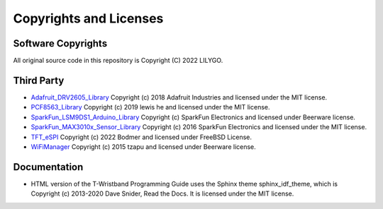 ************************
Copyrights and Licenses
************************

Software Copyrights
====================

All original source code in this repository is Copyright (C) 2022 LILYGO.

Third Party
============

* `Adafruit_DRV2605_Library`_ Copyright (c) 2018 Adafruit Industries and licensed under the MIT license.
* `PCF8563_Library`_ Copyright (c) 2019 lewis he and licensed under the MIT license.
* `SparkFun_LSM9DS1_Arduino_Library`_ Copyright (c) SparkFun Electronics and licensed under Beerware license.
* `SparkFun_MAX3010x_Sensor_Library`_ Copyright (c) 2016 SparkFun Electronics and licensed under the MIT license.
* `TFT_eSPI`_ Copyright (c) 2022 Bodmer and licensed under FreeBSD License.
* `WiFiManager`_ Copyright (c) 2015 tzapu and licensed under Beerware license.

.. _Adafruit_DRV2605_Library: https://github.com/adafruit/Adafruit_DRV2605_Library
.. _PCF8563_Library: https://github.com/lewisxhe/PCF8563_Library
.. _SparkFun_LSM9DS1_Arduino_Library: https://github.com/sparkfun/SparkFun_LSM9DS1_Arduino_Library
.. _SparkFun_MAX3010x_Sensor_Library: https://github.com/sparkfun/SparkFun_MAX3010x_Sensor_Library
.. _TFT_eSPI: https://github.com/Bodmer/TFT_eSPI
.. _WiFiManager: https://github.com/tzapu/WiFiManager.git

Documentation
==============

* HTML version of the T-Wristband Programming Guide uses the Sphinx theme sphinx_idf_theme, which is Copyright (c) 2013-2020 Dave Snider, Read the Docs. It is licensed under the MIT license.
